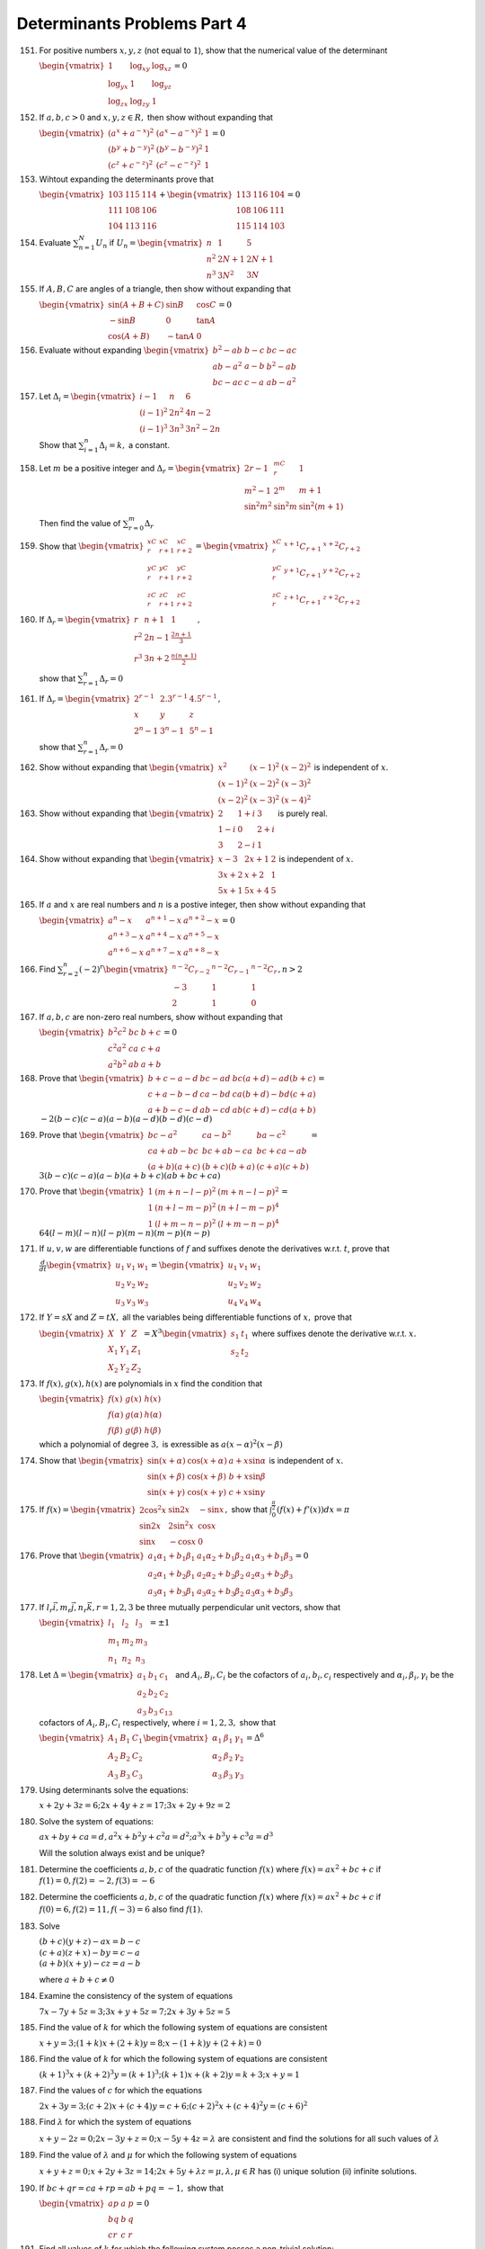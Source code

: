 Determinants Problems Part 4
****************************
151. For positive numbers :math:`x, y , z` (not equal to :math:`1`), show that
     the numerical value of the determinant

     :math:`\begin{vmatrix}1 & \log_xy & \log_xz \\ \log_yx & 1 & \log_yz
     \\ \log_zx & \log_zy & 1\end{vmatrix} = 0`

152. If :math:`a, b, c > 0` and :math:`x, y , z \in R,` then show without
     expanding that

     :math:`\begin{vmatrix}(a^x + a^{-x})^2 & (a^x - a^{-x})^2 & 1 \\ (b^y +
     b^{-y})^2 & (b^y - b^{-y})^2 & 1 \\ (c^z + c^{-z})^2 & (c^z - c^{-z})^2 &
     1\end{vmatrix} = 0`

153. Wihtout expanding the determinants prove that

     :math:`\begin{vmatrix}103 & 115 & 114 \\ 111 & 108 & 106 \\ 104 & 113 &
     116\end{vmatrix} + \begin{vmatrix}113 & 116 & 104 \\ 108 & 106 & 111 \\
     115 & 114 & 103\end{vmatrix} = 0`

154. Evaluate :math:`\sum_{n = 1}^N U_n` if :math:`U_n = \begin{vmatrix}n & 1 &
     5 \\ n^2 & 2N + 1 & 2N+ 1 \\ n^3 & 3N^2 & 3N\end{vmatrix}`

155. If :math:`A, B, C` are angles of a triangle, then show without expanding
     that

     :math:`\begin{vmatrix}\sin(A + B + C) & \sin B & \cos C \\ -\sin B & 0 &
     \tan A \\ \cos (A + B) & -\tan A & 0\end{vmatrix} = 0`

156. Evaluate without expanding :math:`\begin{vmatrix}b^2 - ab & b - c & bc -
     ac \\ ab - a^2 & a - b & b^2 -a b \\ bc - ac & c - a & ab -
     a^2\end{vmatrix}`

157. Let :math:`\Delta_i = \begin{vmatrix}i - 1 & n & 6 \\ (i - 1)^2 & 2n^2 &
     4n - 2 \\ (i - 1)^3 & 3n^3 & 3n^2 - 2n\end{vmatrix}`

     Show that :math:`\sum_{i = 1}^n \Delta_i = k,` a constant.

158. Let :math:`m` be a positive integer and :math:`\Delta_r =
     \begin{vmatrix}2r - 1 & {}^mC_r & 1 \\ m^2 - 1 & 2^m & m + 1 \\
     \sin^2m^2\ & \sin^2 m & \sin^2(m + 1) \end{vmatrix}`

     Then find the value of :math:`\sum_{r = 0}^m\Delta_r`

159. Show that :math:`\begin{vmatrix}{}^xC_r & {}^xC_{r + 1} & {}^xC_{r + 2} \\
     {}^yC_r & {}^yC_{r + 1} & {}^yC_{r + 2} \\ {}^zC_r & {}^zC_{r + 1} &
     {}^zC_{r + 2} \end{vmatrix} = \begin{vmatrix}{}^xC_r & {}^{x + 1}C_{r + 1}
     & {}^{x + 2}C_{r + 2} \\ {}^yC_r & {}^{y + 1}C_{r + 1} & {}^{y + 2}C_{r +
     2} \\ {}^zC_r & {}^{z + 1}C_{r + 1} & {}^{z + 2}C_{r + 2}\end{vmatrix}`

160. If :math:`\Delta_r = \begin{vmatrix}r & n + 1 & 1 \\ r^2 & 2n - 1 &
     \frac{2n + 1}{3} \\ r^3 & 3n + 2 & \frac{n(n + 1)}{2}\end{vmatrix},`

     show that :math:`\sum_{r = 1}^n \Delta_r = 0`

161. If :math:`\Delta_r = \begin{vmatrix}2^{r - 1} & 2.3^{r - 1} & 4.5^{r - 1}
     \\ x & y & z \\ 2^{n} - 1 & 3^n - 1 & 5^n - 1\end{vmatrix},`

     show that :math:`\sum_{r = 1}^n \Delta_r = 0`

162. Show without expanding that :math:`\begin{vmatrix} x^2 & (x - 1)^2 & (x -
     2)^2 \\ (x - 1)^2 & (x - 2)^2 & (x - 3)^2 \\ (x - 2)^2 & (x -
     3)^2 & (x - 4)^2\end{vmatrix}` is independent of :math:`x.`

163. Show without expanding that :math:`\begin{vmatrix}2 & 1 + i & 3 \\ 1 - i &
     0 & 2 + i \\ 3 & 2 - i & 1\end{vmatrix}` is purely real.

164. Show without expanding that :math:`\begin{vmatrix}x - 3 & 2x +1 & 2 \\
     3x + 2 & x + 2 & 1 \\ 5x + 1 & 5x + 4 & 5\end{vmatrix}` is independent of
     :math:`x.`

165. If :math:`a` and :math:`x` are real numbers and :math:`n` is a postive
     integer, then show without expanding that

     :math:`\begin{vmatrix}a^n - x & a^{n + 1} - x & a^{n + 2} - x \\ a^{n + 3}
     - x & a^{n + 4} - x & a^{n + 5} - x \\ a^{n + 6} - x & a^{n + 7} - x &
     a^{n + 8} - x\end{vmatrix} = 0`

166. Find :math:`\sum_{r = 2}^n (-2)^r \begin{vmatrix}{}^{n - 2}C_{r - 2} &
     {}^{n - 2}C_{r - 1} & {}^{n - 2}C_r \\ -3 & 1 & 1 \\ 2 & 1 &
     0\end{vmatrix}, n > 2`

167. If :math:`a,b,c` are non-zero real numbers, show without expanding that

     :math:`\begin{vmatrix}b^2c^2 & bc & b + c \\ c^2a^2 & ca & c + a \\ a^2b^2
     & ab & a + b\end{vmatrix} = 0`

168. Prove that :math:`\begin{vmatrix}b + c -a - d & bc - ad & bc(a + d) - ad(b
     + c) \\ c + a - b - d & ca - bd & ca(b + d) - bd(c + a) \\ a + b - c - d &
     ab - cd & ab(c + d) - cd(a + b)\end{vmatrix} = \\-2(b - c)(c - a)(a - b)(a -
     d)(b - d)(c - d)`

169. Prove that :math:`\begin{vmatrix}bc - a^2 & ca - b^2 & ba - c^2 \\ ca + ab
     - bc & bc + ab -ca & bc + ca - ab \\ (a + b)(a + c) & (b + c)(b + a) &
     (c + a)(c + b)\end{vmatrix} = \\3(b - c)(c - a)(a - b)(a + b + c)(ab +
     bc + ca)`

170. Prove that :math:`\begin{vmatrix}1 & (m + n - l - p)^2 & (m + n - l - p)^2
     \\ 1 & (n + l -m - p)^2 & (n + l -m - p)^4 \\ 1 & (l + m - n - p)^2 & (l +
     m - n - p)^4\end{vmatrix} = \\ 64(l - m)(l - n)(l - p)(m - n)(m - p)(n -
     p)`

171. If :math:`u, v, w` are differentiable functions of :math:`f` and suffixes
     denote the derivatives w.r.t. :math:`t`, prove that

     :math:`\frac{d}{dt}\begin{vmatrix}u_1 & v_1 & w_1 \\ u_2 & v_2 & w_2 \\
     u_3 & v_3 & w_3\end{vmatrix} = \begin{vmatrix}u_1 & v_1 & w_1 \\ u_2 & v_2
     & w_2 \\ u_4 & v_4 & w_4\end{vmatrix}`

172. If :math:`Y= sX` and :math:`Z = tX,` all the variables being
     differentiable functions of :math:`x,` prove that

     :math:`\begin{vmatrix}X & Y & Z \\ X_1 & Y_1 & Z_1 \\ X_2 & Y_2 &
     Z_2\end{vmatrix} = X^3\begin{vmatrix}s_1 & t_1 \\ s_2 & t_2\end{vmatrix}`
     where suffixes denote the derivative w.r.t. :math:`x.`

173. If :math:`f(x), g(x), h(x)` are polynomials in :math:`x` find the
     condition that

     :math:`\begin{vmatrix}f(x) & g(x) & h(x) \\ f(\alpha) & g(\alpha) &
     h(\alpha) \\ f(\beta) & g(\beta) & h(\beta)\end{vmatrix}`

     which a polynomial of degree :math:`3,` is exressible as :math:`a(x -
     \alpha)^2(x - \beta)`

174. Show that :math:`\begin{vmatrix}\sin(x + \alpha) & \cos(x + \alpha) & a +
     x\sin\alpha \\ \sin(x + \beta) & \cos(x + \beta) & b + x\sin\beta \\
     \sin(x + \gamma) & \cos(x + \gamma) & c +  x\sin\gamma\end{vmatrix}` is
     independent of :math:`x.`

175. If :math:`f(x) = \begin{vmatrix}2\cos^2x & \sin 2x & -\sin x \\ \sin 2x &
     2\sin^2 x & \cos x \\ \sin x & -\cos x & 0\end{vmatrix},` show that
     :math:`\int_{0}^{\frac{\pi}{2}} (f(x) + f'(x))dx = \pi`

176. Prove that :math:`\begin{vmatrix}a_1\alpha_1 + b_1\beta_1 & a_1\alpha_2 +
     b_1\beta_2 & a_1\alpha_3 + b_1\beta_3 \\ a_2\alpha_1 + b_2\beta_1 &
     a_2\alpha_2 + b_2\beta_2 & a_2\alpha_3 + b_2\beta_3 \\ a_3\alpha_1 +
     b_3\beta_1 & a_3\alpha_2 + b_3\beta_2 & a_3\alpha_3 +
     b_3\beta_3\end{vmatrix} = 0`

177. If :math:`l_r\vec{i}, m_r\vec{j}, n_r\vec{k}, r = 1,2,3` be three
     mutually perpendicular unit vectors, show that

     :math:`\begin{vmatrix}l_1 & l_2 & l_3 \\ m_1 & m_2 & m_3 \\ n_1 & n_2 &
     n_3\end{vmatrix} = \pm 1`

178. Let :math:`\Delta = \begin{vmatrix}a_1 & b_1 & c_1 \\ a_2 & b_2 & c_2 \\
     a_3 & b_3 & c_13\end{vmatrix}` and :math:`A_i, B_i, C_i` be the cofactors
     of :math:`a_i, b_i, c_i` respectively and :math:`\alpha_i, \beta_i,
     \gamma_i` be the cofactors of :math:`A_i, B_i, C_i` respectively, where
     :math:`i = 1,2,3,` show that

     :math:`\begin{vmatrix}A_1 & B_1 & C_1 \\ A_2 & B_2 & C_2 \\ A_3 & B_3 &
     C_3\end{vmatrix} \begin{vmatrix}\alpha_1 & \beta_1 & \gamma_1 \\ \alpha_2 &
     \beta_2 & \gamma_2 \\ \alpha_3 & \beta_3 & \gamma_3 \end{vmatrix} = \Delta^6`

179. Using determinants solve the equations:

     :math:`x + 2y + 3z = 6; 2x + 4y + z = 17; 3x + 2y + 9z = 2`

180. Solve the system of equations:

     :math:`ax + by + ca = d, a^2x + b^2y + c^2a = d^2; a^3x + b^3y + c^3a =
     d^3`

     Will the solution always exist and be unique?
 
181. Determine the coefficients :math:`a, b, c` of the quadratic function
     :math:`f(x)` where :math:`f(x) = ax^2 + bc + c` if :math:`f(1) = 0, f(2) =
     -2, f(3) = -6`

182. Determine the coefficients :math:`a, b, c` of the quadratic function
     :math:`f(x)` where :math:`f(x) = ax^2 + bc + c` if :math:`f(0) = 6, f(2) =
     11, f(-3) = 6` also find :math:`f(1).`

183. Solve

     :math:`(b + c)(y + z) - ax = b - c \\ (c + a)(z + x) -
     by = c - a \\ (a + b)(x + y) - cz = a - b`

     where :math:`a + b + c \neq 0`

184. Examine the consistency of the system of equations

     :math:`7x - 7y + 5z = 3; 3x + y + 5z = 7; 2x + 3y + 5z = 5`

185. Find the value of :math:`k` for which the following system of equations are
     consistent

     :math:`x + y = 3; (1 + k)x + (2 + k)y = 8; x - (1 + k)y + (2 + k) = 0`

186. Find the value of :math:`k` for which the following system of equations are
     consistent

     :math:`(k + 1)^3x + (k + 2)^3y = (k + 1)^3; (k + 1)x + (k + 2)y = k + 3; x
     + y = 1`

187. Find the values of :math:`c` for which the equations

     :math:`2x + 3y = 3; (c + 2)x + (c + 4)y = c + 6; (c + 2)^2x + (c + 4)^2y =
     (c + 6)^2`

188. Find :math:`\lambda` for which the system of equations

     :math:`x + y - 2z = 0; 2x - 3y + z = 0; x - 5y + 4z = \lambda` are
     consistent and find the solutions for all such values of :math:`\lambda`

189. Find the value of :math:`\lambda` and :math:`\mu` for which the following
     system of equations

     :math:`x + y + z = 0; x + 2y + 3z = 14; 2x + 5y + \lambda z = \mu,
     \lambda, \mu \in R` has (i) unique solution (ii) infinite solutions.

190. If :math:`bc + qr = ca + rp = ab + pq = -1,` show that

     :math:`\begin{vmatrix}ap & a & p \\ bq & b & q \\ cr & c & r\end{vmatrix}
     = 0`

191. Find all values of :math:`k` for which the following system posses a
     non-trivial solution:

     :math:`x + ky + 3z = 0; kx + 2y + 2z = 0; 2x + 3y + 4z = 0`

192. If :math:`x = cy + bz; y = az + cx; z = bx + ay` where :math:`x,y,z` are
     not all zero. Prove that :math:`a^2 + b^2 + c^2 + 2abc = 1.`

     Further if at least one of :math:`a,b,c` is a proper fraction, prove that

     i. :math:`a^2 + b^2 + c^2 < 3`

     ii. :math:`abc > -1`

193. If :math:`a = \frac{x}{y - z}, b = \frac{y}{z - x}, c = \frac{z}{x - y}`
     where :math:`x,y,z` are not all zero, prove that :math:`1 + ab + bc + ca =
     0`

194. Consider the system of linear equations, in :math:`x,y,z`:

     :math:`((\sin 3\theta)x - y + z = 0\\ (\cos 2\theta)x + 4y +
     3z = 0 \\ 2x + 7y + 7z = 0`

     Find the value of :math:`\theta` for which this system has non-trivial
     solution.

195. If :math:`a,b,c` are in G.P. with common ration :math:`r_1`and
     :math:`\alpha, \beta, \gamma` are in G.P. with common ratio :math:`r_2,`
     then find the conditions that :math:`r_1`and :math:`r_2` must satisfy in
     order that the equations

     :math:`ax + \alpha y + z = 0; bx + \beta y + z = 0; cx + \gamma y + z = 0`

     have only trivial solutions.
